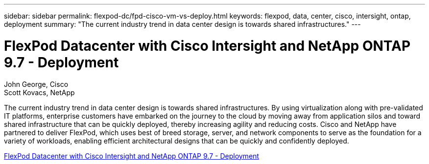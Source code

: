 ---
sidebar: sidebar
permalink: flexpod-dc/fpd-cisco-vm-vs-deploy.html
keywords: flexpod, data, center, cisco, intersight, ontap, deployment
summary: "The current industry trend in data center design is towards shared infrastructures."
---

= FlexPod Datacenter with Cisco Intersight and NetApp ONTAP 9.7 - Deployment

:hardbreaks:
:nofooter:
:icons: font
:linkattrs:
:imagesdir: ./../media/

John George, Cisco
Scott Kovacs, NetApp

The current industry trend in data center design is towards shared infrastructures. By using virtualization along with pre-validated IT platforms, enterprise customers have embarked on the journey to the cloud by moving away from application silos and toward shared infrastructure that can be quickly deployed, thereby increasing agility and reducing costs. Cisco and NetApp have partnered to deliver FlexPod, which uses best of breed storage, server, and network components to serve as the foundation for a variety of workloads, enabling efficient architectural designs that can be quickly and confidently deployed.

link:https://www.cisco.com/c/en/us/td/docs/unified_computing/ucs/UCS_CVDs/fp_dc_ontap_97_ucs_4_vmw_vs_67_U3.html[FlexPod Datacenter with Cisco Intersight and NetApp ONTAP 9.7 - Deployment^]